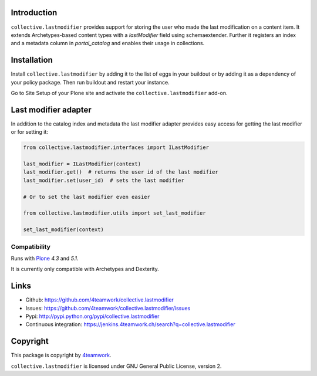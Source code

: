 Introduction
============

``collective.lastmodifier`` provides support for storing the user who made the
last modification on a content item. It extends Archetypes-based content types
with a `lastModifier` field using schemaextender. Further it registers an index
and a metadata column in `portal_catalog` and enables their usage in
collections.

Installation
============

Install ``collective.lastmodifier`` by adding it to the list of eggs in your
buildout or by adding it as a dependency of your policy package. Then run
buildout and restart your instance.

Go to Site Setup of your Plone site and activate the ``collective.lastmodifier``
add-on.


Last modifier adapter
=====================

In addition to the catalog index and metadata the last modifier
adapter provides easy access for getting the last modifier or for
setting it:

.. code:: python

    from collective.lastmodifier.interfaces import ILastModifier

    last_modifier = ILastModifier(context)
    last_modifier.get()  # returns the user id of the last modifier
    last_modifier.set(user_id)  # sets the last modifier

    # Or to set the last modifier even easier

    from collective.lastmodifier.utils import set_last_modifier

    set_last_modifier(context)

Compatibility
-------------

Runs with `Plone <http://www.plone.org/>`_ `4.3` and `5.1`.

It is currently only compatible with Archetypes and Dexterity.


Links
=====

- Github: https://github.com/4teamwork/collective.lastmodifier
- Issues: https://github.com/4teamwork/collective.lastmodifier/issues
- Pypi: http://pypi.python.org/pypi/collective.lastmodifier
- Continuous integration: https://jenkins.4teamwork.ch/search?q=collective.lastmodifier


Copyright
=========

This package is copyright by `4teamwork <http://www.4teamwork.ch/>`_.

``collective.lastmodifier`` is licensed under GNU General Public License, version 2.
